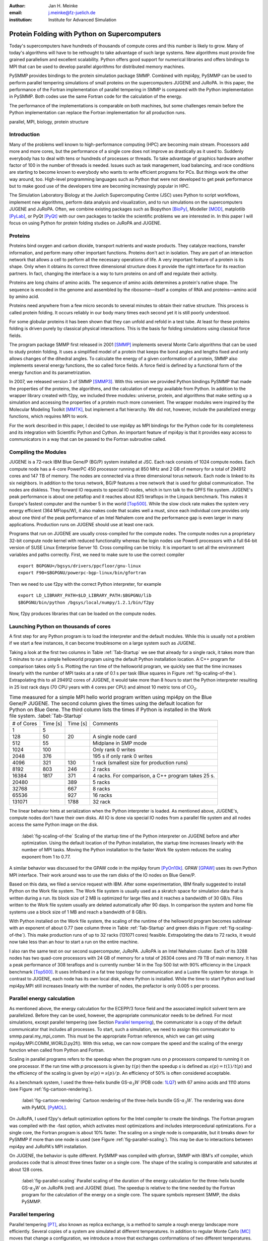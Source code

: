 :author: Jan H. Meinke
:email: j.meinke@fz-juelich.de
:institution: Institute for Advanced Simulation 

.. |---| unicode:: U+02014 .. em dash
   :trim:

=============================================
Protein Folding with Python on Supercomputers
=============================================

.. class:: abstract

    Today's supercomputers have hundreds of thousands of compute cores
    and this number is likely to grow. Many of today's algorithms will 
    have to be rethought to take advantage of such large systems. 
    New algorithms must provide fine grained parallelism and excellent 
    scalability. Python offers good support for numerical libraries and
    offers bindings to MPI that can be used to develop parallel algorithms
    for distributed memory machines.
    
    PySMMP provides bindings to the protein simulation package SMMP.
    Combined with mpi4py, PySMMP can be used to perform parallel   
    tempering simulations of small proteins on the supercomputers JUGENE and   
    JuRoPA. In this paper, the performance of the Fortran implementation of   
    parallel tempering in SMMP is compared with the Python implementation in   
    PySMMP. Both codes use the same Fortran code for the calculation of the   
    energy.
    
    The performance of the implementations is comparable on both machines,
    but some challenges remain before the Python implementation can replace the
    Fortran implementation for all production runs.

.. class:: keywords

   parallel, MPI, biology, protein structure



Introduction
------------

Many of the problems well known to high-performance computing 
(HPC) are becoming main stream. Processors add more and more 
cores, but the performance of a single core does not improve as 
drastically as it used to. Suddenly everybody has to deal with 
tens or hundreds of processes or threads. To take advantage of 
graphics hardware another factor of 100 in the number of threads 
is needed. Issues such as task 
management, load balancing, and race conditions are starting to 
become known to everybody who wants to write efficient programs 
for PCs. But things work the other way around, too. High-level 
programming languages such as Python that were not developed to 
get peak performance but to make good use of the developers time 
are becoming increasingly popular in HPC. 

The Simulation Laboratory Biology at the Juelich Supercomputing 
Centre (JSC) uses Python to script workflows, implement new 
algorithms, perform data analysis and visualization, and to run 
simulations on the supercomputers JUGENE and JuRoPA. Often, we 
combine existing packages such as Biopython [BioPy]_, Modeller 
[MOD]_, matplotlib [PyLab]_, or PyQt [PyQt]_ with our own packages 
to tackle the scientific problems we are interested in. 
In this paper I will focus on using Python for protein folding 
studies on JuRoPA and JUGENE. 


Proteins
--------

Proteins bind oxygen and carbon dioxide, transport nutrients and 
waste products. They catalyze reactions, transfer information, 
and perform many other important functions. Proteins don't act in 
isolation. They are part of an interaction network that allows 
a cell to perform all the necessary operations of life. A very 
important feature of a protein is its shape. Only when it obtains 
its correct three dimensional structure does it provide the right 
interface for its reaction partners. In fact, changing the 
interface is a way to turn proteins on and off and regulate their 
activity. 

Proteins are long chains of amino acids. The sequence of amino acids determines 
a protein's native shape. The sequence is encoded in the genome and assembled
by the ribosome |---| itself a complex of RNA and proteins |---| amino acid by 
amino acid. 

Proteins need anywhere from a few micro seconds to several minutes to obtain 
their native structure. This process is called protein folding. It occurs
reliably in our body many times each second yet it is still poorly understood. 

For some globular proteins it has been shown that they can unfold and
refold in a test tube. At least for these proteins folding is driven purely 
by classical physical interactions. This is the basis for folding 
simulations using classical force fields.

The program package SMMP first released in 2001 [SMMP]_ implements several 
Monte Carlo algorithms that can be used to study protein folding. 
It uses a simplified model of a protein that keeps the bond 
angles and lengths fixed and only allows changes of the dihedral 
angles. To calculate the energy of a given conformation of a 
protein, SMMP also implements several energy functions, the so called 
force fields. A force field is defined by a functional form of 
the energy function and its parametrization.

In 2007, we released version 3 of SMMP [SMMP3]_. With this version we 
provided Python bindings PySMMP that made the properties of the 
proteins, the algorithms, and the calculation of energy available 
from Python. In addition to the wrapper library created with 
f2py, we included three modules: universe, protein, and algorithms
that make
setting up a simulation and accessing the properties of a protein 
much more convenient. The wrapper modules were inspired by the 
Molecular Modeling Toolkit [MMTK]_, but implement a flat
hierarchy. We did not, however, include the parallelized energy functions, 
which requires MPI to work.

For the work described in this paper, I decided to use 
mpi4py as MPI bindings for the Python code for its completeness and 
its integration with Scientific Python and Cython. An important 
feature of mpi4py is that it provides easy access to 
communicators in a way that can be passed to the Fortran 
subroutine called.


Compiling the Modules
-------------------------

JUGENE is a 72-rack IBM Blue Gene/P (BG/P) system installed at JSC. 
Each rack consists of 1024 
compute nodes. Each compute node has a 4-core PowerPC 450 
processor running at 850 MHz and 2 GB of memory for a total of 
294912 cores and 147 TB of memory. The nodes are connected via a 
three dimensional torus network. Each node is linked to its six 
neighbors. In addition to the torus network, BG/P features a tree 
network that is used for global communication. The nodes are 
diskless. They forward IO requests to special IO nodes, which in 
turn talk to the GPFS file system. JUGENE's peak performance is 
about one petaflop and it reaches about 825 teraflops in the 
Linpack benchmark. This makes it Europe's fastest computer and the 
number 5 in the world [Top500]_. While the slow clock rate makes 
the system very energy efficient (364 MFlops/W), it also makes 
code that scales well a must, since each individual core provides 
only about one third of the peak performance of an Intel Nehalem 
core and the performance gap is even larger in many applications. 
Production runs on JUGENE should use at least one rack.

Programs that run on JUGENE are usually cross-compiled for the 
compute nodes. The compute nodes run a proprietary 32-bit compute 
node kernel with reduced functionality whereas the login nodes use 
Power6 processors with a full 64-bit version of SUSE Linux 
Enterprise Server 10. Cross compiling can be tricky. It is 
important to set all the environment variables and paths correctly. 
First, we need to make sure to use the correct compiler

::

    export BGPGNU=/bgsys/drivers/ppcfloor/gnu-linux
    export F90=$BGPGNU/powerpc-bgp-linux/bin/gfortran
    
Then we need to use f2py with the correct Python interpreter, for example ::

    export LD_LIBRARY_PATH=$LD_LIBRARY_PATH:$BGPGNU/lib
    $BGPGNU/bin/python /bgsys/local/numpy/1.2.1/bin/f2py
    
Now, f2py produces libraries that can be loaded on the compute nodes.


Launching Python on thousands of cores
--------------------------------------

A first step for any Python program is to load the interpreter 
and the default modules. While this is usually not a problem if 
we start a few instances, it can become troublesome on a large 
system such as JUGENE.

Taking a look at the first two columns in Table :ref:`Tab-Startup` we see that 
already for a single rack, it takes more than 5 minutes to run a 
simple helloworld program using the default Python installation location. A C++ 
program for comparison takes 
only 5 s. Plotting the run time of the helloworld program, we 
quickly see that the time increases linearly with the number of 
MPI tasks at a rate of 0.1 s per task (Blue squares in Figure :ref:`fig-scaling-of-the`).
Extrapolating this to all 294912 cores of JUGENE, it would take more than 8
hours to start the Python interpreter resulting in 25 lost rack days (70 CPU 
years with 4 cores per CPU) and almost 10 metric tons of 
:math:`\mathrm{CO}_{2}`.

.. table:: Time measured for a simple MPI hello world program written using
   mpi4py on the Blue Gene/P JUGENE. The second column gives the times using the 
   default location for Python on Blue Gene. The third column lists the times if
   Python is installed in the Work file system. :label:`Tab-Startup`

   +-----------+---------+---------+--------------------------------+
   | # of Cores| Time [s]| Time [s]|                 Comments       |
   +-----------+---------+---------+--------------------------------+
   |          1|        5|         |                                |
   +-----------+---------+---------+--------------------------------+
   |        128|       50|       20|            A single node card  |
   +-----------+---------+---------+--------------------------------+
   |        512|       55|         |           Midplane in SMP mode |
   +-----------+---------+---------+--------------------------------+
   |       1024|      100|         |        Only rank 0 writes      |
   +-----------+---------+---------+--------------------------------+
   |       2048|      376|         |   195 s if only rank 0 writes  |
   +-----------+---------+---------+--------------------------------+
   |       4096|      321|      130| 1 rack (smallest size for      |
   |           |         |         | production runs)               |
   +-----------+---------+---------+--------------------------------+
   |       8192|      803|      246|                 2 racks        |
   +-----------+---------+---------+--------------------------------+
   |      16384|     1817|      371| 4 racks. For comparison, a C++ |
   |           |         |         | program takes 25 s.            |
   +-----------+---------+---------+--------------------------------+
   |      20480|         |      389|        5 racks                 |
   +-----------+---------+---------+--------------------------------+
   |      32768|         |      667|        8 racks                 |
   +-----------+---------+---------+--------------------------------+
   |      65536|         |      927|       16 racks                 |
   +-----------+---------+---------+--------------------------------+
   |     131071|         |     1788|       32 rack                  |
   +-----------+---------+---------+--------------------------------+

The linear behavior hints at serialization when the Python 
interpreter is loaded. As mentioned above, JUGENE's, compute nodes don't 
have their own disks. All IO is done via special IO nodes from a 
parallel file system and all nodes access the same Python image on the disk.

.. figure:: startupJugene.pdf

    :label:`fig-scaling-of-the` Scaling of the startup time of the Python
    interpreter on JUGENE before and after optimization. Using the default
    location of the Python installation, the startup time increases linearly
    with the number of MPI tasks. Moving the Python installation to the faster
    Work file system reduces the scaling exponent from 1 to 0.77.

A similar behavior was discussed for the GPAW code in the mpi4py 
forum [PyOn10k]_. GPAW [GPAW]_ uses its own Python MPI interface. Their work around 
was to use the ram disks of the IO nodes on Blue Gene/P.

Based on this data, we filed a service request with IBM. After some 
experimentation, IBM finally suggested to install Python on the Work file 
system. The Work file system is usually used as a skratch space for simulation
data that is written during a run. Its block size of 2 MB is optimized for large
files and it reaches a bandwidth of 30 GB/s. Files written to the Work file
system usually are deleted automatically after 90 days. In comparison the system
and home file systems use a block size of 1 MB and reach a bandwidth of 8 GB/s.

With Python installed on the Work file system, the scaling of the runtime of the
helloworld program becomes sublinear with an exponent of about 0.77 (see column
three in Table :ref:`Tab-Startup` and green disks in Figure
:ref:`fig-scaling-of-the`). This make production runs of up to 32 racks (131071
cores) feasible. Extrapolating the data to 72 racks, it would now take less than
an hour to start a run on the entire machine.

I also ran the same test on our second supercomputer, JuRoPA. JuRoPA is an
Intel Nehalem cluster. Each of its 3288 nodes has two quad-core 
processors with 24 GB of memory for a total of 26304 cores and 79 TB 
of main memory. It has a peak performance of 308 teraflops and 
is currently number 14 in the Top 500 list with 90% efficiency in 
the Linpack benchmark [Top500]_. It uses Infiniband in a fat tree topology 
for communication and a Lustre file system for storage. In contrast to 
JUGENE, each node has its own local disk, where Python is 
installed. While the time to start Python and load mpi4py.MPI still 
increases linearly with the number of nodes, the prefactor is only 
0.005 s per process. 


Parallel energy calculation
---------------------------

As mentioned above, the energy calculation for the ECEPP/3 force 
field and the associated implicit solvent term are parallelized. 
Before they can be used, however, the appropriate communicator 
needs to be defined. For most simulations, except parallel 
tempering (see Section `Parallel tempering`_), the communicator is 
a copy of the default communicator that includes all processes. 
To start, such a simulation, we need to assign this communicator 
to smmp.paral.my_mpi_comm. This must be the appropriate Fortran 
reference, which we can get using mpi4py.MPI.COMM_WORLD.py2f(). 
With this setup, we can now compare the speed and the scaling of 
the energy function when called from Python and Fortran.

Scaling in parallel programs refers to the speedup when the program runs on 
*p* processors compared to running it on one processor. If the run time with *p* 
processors is given by :math:`t(p)` then the speedup *s* is defined as 
:math:`s(p) = t(1) / t(p)` and the efficiency of the scaling is given by
:math:`e(p) = s(p) / p`. An efficiency of 50% is often considered acceptable. 

As a benchmark system, I used the three-helix bundle GS-:math:`\alpha_{3}W`
(PDB code: `1LQ7 <http://www.rcsb.org/pdb/explore/explore.do?structureId=1lq7>`_) 
with 67 amino acids and 1110 atoms (see Figure :ref:`fig-cartoon-rendering`).

.. _`Figure 2`:
.. figure:: 1lq7.png

    :label:`fig-cartoon-rendering` Cartoon rendering of the three-helix bundle 
    GS-:math:`\alpha_{3}W`. The rendering was done with PyMOL [PyMOL]_.

On JuRoPA, I used f2py's default optimization options for the Intel compiler
to create the bindings. The Fortran program was compiled with the -fast 
option, which activates most optimizations and includes 
interprocedural optimizations. For a single core, the Fortran 
program is about 10% faster. The scaling on a single node is comparable, 
but it breaks down for PySMMP if more than one node is used (see Figure 
:ref:`fig-parallel-scaling`). This may be due to interactions between mpi4py
and JuRoPA's MPI installation.

On JUGENE, the behavior is quite different. PySMMP was compiled with gfortran, 
SMMP with IBM's xlf compiler, which produces code that is almost three times faster
on a single core. The shape of the scaling is comparable and saturates at about 
128 cores.

.. _`Figure 3`: 
.. figure:: scaling_combined.pdf

    :label:`fig-parallel-scaling` Parallel scaling of the duration of the energy calculation 
    for the three-helix bundle GS-:math:`\alpha_{3}W` on JuRoPA (red) and
    JUGENE 
    (blue). The speedup is relative to the time needed by the Fortran program for the
    calculation of the energy on a single core. The square symbols represent SMMP, 
    the disks PySMMP.


Parallel tempering
------------------

Parallel tempering [PT]_, also known as replica exchange, is a method 
to sample a rough energy landscape more efficiently. Several copies of
a system are simulated at different temperatures. In addition 
to regular Monte Carlo [MC]_ moves that change a configuration, we 
introduce a move that exchanges conformations of two different 
temperatures. The probability for such a move is 
:math:`P_{\mathrm{{PT}}}=\exp(\Delta\beta\Delta E)`, 
where :math:`\beta=1/k_{B}T`, :math:`T` is the temperature and 
:math:`k_{B}`
is the Boltzmann constant. With this exchange probability the 
statistics at each temperature remains correct, yet conformations 
can move to higher temperatures where it is easier to overcome 
large barriers. This allows for a more efficient sampling of the 
conformational space of a protein.

Parallel tempering is by its very nature a parallel algorithm. 
At each temperature, we perform a regular canonical MC 
simulation. After a number of updates :math:`n_{up}`, we attempt an 
exchange between temperatures. If we create our own MPI 
communicators, we can use two levels of parallelism. For each 
temperature :math:`T_{i}`, we use a number of processors :math:`p_{i}` to 
calculate the energy in parallel. Usually, :math:`p_{i}` is the same for 
all temperatures, but this is not a requirement. Assuming that :math:`p_{i}=p`
, and using :math:`n_{T}` temperatures, we use a total of
:math:`p_{\mathrm{tot}}=n_{T}*p`
processors. For an average protein domain consisting of about 
150 amino acids and 3000 atoms, :math:`p=128`, and :math:`n_{T}=64` is a 
reasonable choice on a Blue Gene/P, for a total of
:math:`p_{\mathrm{tot}}=8192`
|---| a good size for a production run.

Parallel tempering is implemented in Fortran as part of SMMP. The 
speed of the Fortran implementation is the reference, for the 
following investigation of my implementation of parallel 
tempering in Python. Parallel tempering and canonical Monte Carlo 
are implemented as classes in the algorithms module. The 
canonical Monte Carlo class optionally uses the Fortran 
implementation of the Metropolis step. For the following comparison,
only the calculation of the energy of a conformation is done in Fortran.

For parallel tempering, the number of processes increases proportionally with
the number of replicas. This kind of scaling is called weak scaling. Ideally,
the time stays constant. Figure :ref:`fig-efficiency` shows the scaling of parallel tempering
on JuRoPA and JUGENE with respect to the pure Fortran program. On JuRoPA,
one node was used per replica. On JUGENE 128 cores were used per
replica. The overhead of implementing the algorithm in Python is about 5% on 
JuRoPA and the scaling is comparable to the Fortran code. On JUGENE, the 
overhead of the Python implementation is about 20% for 2 replicas. But the 
scaling of PySMMP is better and for 16 replicas, the Python version takes
only about 10% longer.

.. _`Figure 4`: 
.. figure:: scalingPT.pdf

    :label:`fig-efficiency` Efficiency of the scaling of parallel tempering. Parallel 
    tempering is an example for weak scaling. The problem size,
    i.e., the number of temperatures, increases proportional to the number of 
    processors. Ideally, the time stays constant and the efficiency is one.
    For JuRoPA (red), both lines are nearly constant. The Python implementation
    (disks) of
    parallel tempering takes only about 5% longer than the Fortran version
    (squares). On JUGENE (blue) each replica uses
    128 cores for the energy calculation. The Python implementation takes about 20%
    longer for 2 replica  than the Fortran implementation but for 16 replica the
    difference is down to about 10%.
    
    
Clustering
----------

In addition to scalar properties such as energy, volume, 
secondary structure content, and distance to the native 
structure, we can save the conformation, i.e., the coordinates of 
the structures, we have seen. We can create histograms that show 
us for each temperature, how often, we found structures that had 
a distance to the native conformation that fell into a certain 
range. A commonly used measure is the root-mean-square deviation 
(rmsd) of the current conformation to the native one. Rmsd
measures the average change in position of all atoms compared to
a reference structure.
Unfortunately, rmsd is not a very good measure. For small rmsd 
values, two structures that have a similar rmsd to the native 
structure, will also be similar to each other, but for larger 
rmsd values this is not the case. To determine, the recurrence 
and therefore the statistical weight of structures that are very 
different from a given reference structure, we can use clustering 
algorithms. A cluster can be defined in many different ways. 
Three intuitive definitions are

* Elements belong to the same cluster if their distance to each 
  other is less than a given distance :math:`d_{\mathrm{cluster}}`.

* Elements belong to the same cluster if they have more 
  connections to each other than to other elements.

* Two clusters are distinct if the density of elements within the 
  cluster is much higher than between clusters.

The first definition works well with rmsd as distance measure if 
we choose :math:`d_{\mathrm{cluster}}` small enough and is an intuitive 
definition for clusters of structures, but it is computationally 
expensive. We usually have several tens of thousands of structures 
requiring billions of rmsd calculations to complete the distance 
matrix. We therefore started to look at alternatives. One 
alternative is to look for dense regions in high-dimensional 
spaces (the third definition). MAFIA [MAFIA]_ is a adaptive grid algorithm 
to determine such clusters. 
It looks for dense regions in increasingly higher
dimension. A one-dimensional region is considered dense if the number
of elements is larger than a threshold :math:`n_t = \alpha \bar{n} w`,
where :math:`\alpha` is a parameter, :math:`\bar{n}` is the average
density of elements in that dimension, and *w* is the width of the region.
An n-dimensional region is considered dense if the number of elements it
contains is larger than the threshold of each of its one-dimensional sub
spaces
For each dimension, MAFIA divides space into :math:`n_\mathrm{bins}` 
uniform bins (see Figure :ref:`fig-an-illustration`). For each bin, it counts
the number of elements in that bin 
creating a histogram. The next step is to reduce the number of bins by 
enveloping the histogram using :math:`n_\mathrm{windows}` windows. The
value of each window is the maximum of the bins it contains. 
To build an adaptive grid, neighboring windows are combined into larger cells
if their values differ by less than a factor :math:`\beta`. For each 
adaptive-grid cell, the threshold :math:`n_t` is calculated. 
The one-dimensional dense cells are used to find two dimensional candidate
dense units. The algorithm combines the dense units found to find 
increasingly higher-dimensional dense units. It takes
advantage of the fact that all :math:`n-1`-dimensional projections
of an *n*-dimensional dense unit are also dense to quickly reduce the number 
of higher-dimensional cells that need to be tested.

.. _`Figure 5`: 
.. figure:: example.pdf

    :label:`fig-an-illustration` An illustration of MAFIA using a simple
    two-dimensional 
    example with :math:`\alpha=1.5`. The light green columns and the 
    light blue row are one-dimensional dense units. The areas where they
    cross are two-dimensional candidates for dense units, but only the 
    darker cyan area is dense. It contains more particles than required 
    by the thresholds of its one-dimensional components.

Since, we couldn't find an implementation of 
MAFIA, I implemented a Python version using NumPy and mpi4py. MAFIA 
combines task and data parallelism making it a good candidate for 
parallel compute clusters.  The implementation consists of less than 380
lines of code, scales well, and can deal easily with tens of thousands of 
data points. 

We are currently testing the usefulness of various ways to describe 
protein conformations as multi-dimensional vectors for clustering using
PyMAFIA.


Conclusions
-----------

Today's supercomputers consist of tens to hundreds of thousands 
of cores and the number of cores is likely to grow. Using these 
large systems efficiently requires algorithms that provide a lot 
of parallelism. Python with mpi4py provides an avenue to 
implement and test these algorithms quickly and cleanly. The implementation
of MAFIA shows that prototyping of a parallel program can be done efficiently in
pure Python

On JuRoPA, the overhead of using Python instead of Fortran 
for the parallel tempering algorithm, is only about 3% if the energy
calculation is done on a single node. But the scaling of the energy calculation
when called from Fortran is better than the scaling of the same function called
from Python. This may be due to the interplay between mpi4py and JuRoPA's MPI
installation and needs further investigation.

Vendors are interested in making Python work on their machines. IBM helped us to
improve the scaling of the startup time of Python on our Blue Gene/P. This now
makes production runs with more than 100000 cores feasible and reduces the
extrapolated time to start Python on the entire machine from more than eight
hours to less than one hour.

Still, the goal remains to bring the startup time of the Python interpreter on
JUGENE down near that of a regular binary program. We will continue to
investigate.


References
----------

.. [BioPy] Cock PJ, Antao T, Chang JT, Chapman BA, Cox CJ, Dalke A, Friedberg I, Hamelryck T, Kauff  F, Wilczynski B, and de Hoon MJ. *Biopython: freely available Python tools for computational molecular biology and bioinformatics.* Bioinformatics  **25** (11), 1422-3 (2009)

.. [MOD] Sali A. and Blundell T. L. *Comparative protein modelling by satisfaction of spatial restraints.* J. Mol. Biol. **234**, 779-815 (1993)

.. [PyLab] Hunter J.D. *Matplotlib: A 2D Graphics Environment* Computing in Science and Engineering, **9** (3), 90-95 (2007)

.. [PyQt] *Qt - A cross platform application and UI framework*, http://qt.nokia.com/

.. [SMMP] Eisenmenger, F., Hansmann, U.H.E., Hayryan, S. & Hu, C. *[SMMP] A modern package for simulation of proteins.* Comp. Phys. Comm. **138**, 192-212 (2001).

.. [SMMP3] Meinke, J.H., Mohanty, S., Eisenmenger, F. & Hansmann, U.H.E. *SMMP v. 3.0 - Simulating proteins and protein interactions in Python and Fortran.* Comp. Phys. Comm **178**, 459--470 (2007).

.. [MMTK] Hinsen, K *The Molecular Modeling Toolkit: A New Approach to Molecular Simulations* J. Comp. Chem. **21**, 79--85 (2000)

.. [Top500] *Top 500 List June 2010*, http://www.top500.org/list/2010/06/100

.. [PyOn10k] *Python on 10K of cores on BG/P*, http://groups.google.com/group/mpi4py/browse_thread/thread/3dc9b1d9eb153eb3

.. [GPAW] Mortensen, J.J., Hansen, L.B. & Jacobsen, K.W. *Real-space grid implementation of the projector augmented wave method.* Phys. Rev. B **71**, 035109 (2005). 

.. [PyMOL] *The PyMOL Molecular Graphics System*, Version 1.2r3pre, Schroedinger, LLC., http://www.pymol.org/

.. [MC] Metropolis, N., Rosenbluth, A.W., Rosenbluth, M.N., Teller, A.H. & Teller, E. *Equation of state calculations by fast computing machines.* J. Chem. Phys. **21**, 1087 (1953).

.. [PT] Hukushima, K. & Nemoto, K. *Exchange Monte Carlo Method and Application to Spin Glass Simulations.* J. Phys. Soc. Jpn. **65**, 1604-1608 (1996).

.. [MAFIA] Nagesh, H., Goil, S. & Choudhary, A. *Parallel algorithms for clustering high-dimensional large-scale datasets.* Data mining for scientific and engineering applications  (2001).



